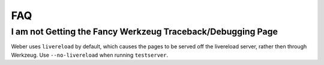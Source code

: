 FAQ
---

I am not Getting the Fancy Werkzeug Traceback/Debugging Page
~~~~~~~~~~~~~~~~~~~~~~~~~~~~~~~~~~~~~~~~~~~~~~~~~~~~~~~~~~~~

Weber uses ``livereload`` by default, which causes the pages to be served off the livereload server, rather then through Werkzeug. Use ``--no-livereload`` when running ``testserver``.

